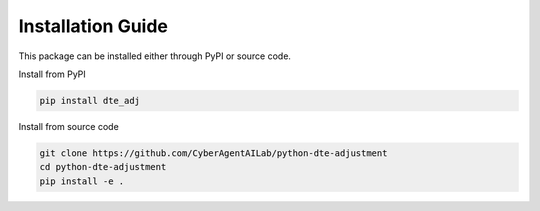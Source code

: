 Installation Guide
==================

This package can be installed either through PyPI or source code.

Install from PyPI

.. code-block:: bash

   pip install dte_adj

Install from source code

.. code-block:: bash

   git clone https://github.com/CyberAgentAILab/python-dte-adjustment
   cd python-dte-adjustment
   pip install -e .
